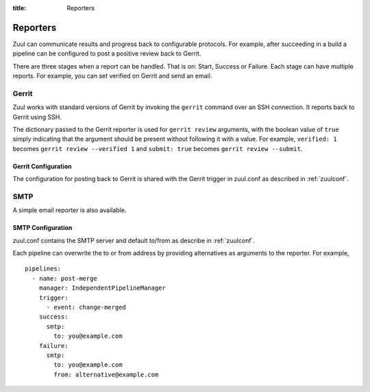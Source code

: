:title: Reporters

Reporters
=========

Zuul can communicate results and progress back to configurable
protocols. For example, after succeeding in a build a pipeline can be
configured to post a positive review back to Gerrit.

There are three stages when a report can be handled. That is on:
Start, Success or Failure. Each stage can have multiple reports.
For example, you can set verified on Gerrit and send an email.

Gerrit
------

Zuul works with standard versions of Gerrit by invoking the
``gerrit`` command over an SSH connection.  It reports back to
Gerrit using SSH.

The dictionary passed to the Gerrit reporter is used for ``gerrit
review`` arguments, with the boolean value of ``true`` simply
indicating that the argument should be present without following it
with a value. For example, ``verified: 1`` becomes ``gerrit review
--verified 1`` and ``submit: true`` becomes ``gerrit review
--submit``.

Gerrit Configuration
~~~~~~~~~~~~~~~~~~~~

The configuration for posting back to Gerrit is shared with the Gerrit
trigger in zuul.conf as described in :ref:`zuulconf`.

SMTP
----

A simple email reporter is also available.

SMTP Configuration
~~~~~~~~~~~~~~~~~~

zuul.conf contains the SMTP server and default to/from as describe
in :ref:`zuulconf`.

Each pipeline can overwrite the to or from address by providing
alternatives as arguments to the reporter. For example, ::

  pipelines:
    - name: post-merge
      manager: IndependentPipelineManager
      trigger:
        - event: change-merged
      success:
        smtp:
          to: you@example.com
      failure:
        smtp:
          to: you@example.com
          from: alternative@example.com
